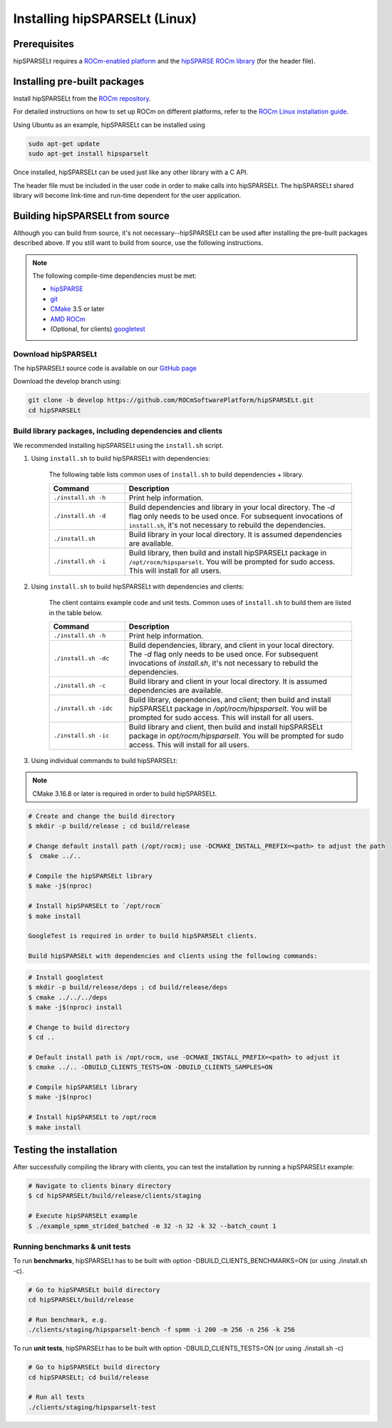 .. meta::
   :description: Installing hipSPARSELt on Linux
   :keywords: hipSPARSELt, ROCm, install, Linux

.. _install-linux:

**************************************************************************
Installing hipSPARSELt (Linux)
**************************************************************************

Prerequisites
====================================

hipSPARSELt requires a `ROCm-enabled platform <https://rocm.github.io/>`_ and the
`hipSPARSE ROCm library <https://github.com/ROCmSoftwarePlatform/hipSPARSE>`_ (for the header file).

Installing pre-built packages
==================================

Install hipSPARSELt from the
`ROCm repository <https://rocm.github.io/ROCmInstall.html#installing-from-amd-rocm-repositories>`_.

For detailed instructions on how to set up ROCm on different platforms, refer to the
`ROCm Linux installation guide <https://rocm.docs.amd.com/en/develop/tutorials/install/linux/index.html>`_.

Using Ubuntu as an example, hipSPARSELt can be installed using

.. <!-- spellcheck-disable -->
.. code-block:: bash

    sudo apt-get update
    sudo apt-get install hipsparselt
.. <!-- spellcheck-enable -->

Once installed, hipSPARSELt can be used just like any other library with a C API.

The header file must be included in the user code in order to make calls into hipSPARSELt. The
hipSPARSELt shared library will become link-time and run-time dependent for the user application.

Building hipSPARSELt from source
======================================================

Although you can build from source, it's not necessary--hipSPARSELt can be used after installing the
pre-built packages described above. If you still want to build from source, use the following
instructions.

.. note::

    The following compile-time dependencies must be met:

    * `hipSPARSE <https://github.com/ROCmSoftwarePlatform/hipSPARSE>`_
    * `git <https://git-scm.com/>`_
    * `CMake <https://cmake.org/>`_ 3.5 or later
    * `AMD ROCm <https://github.com/RadeonOpenCompute/ROCm>`_
    * (Optional, for clients) `googletest <https://github.com/google/googletest>`_

Download hipSPARSELt
--------------------------------------------------------------------------------------

The hipSPARSELt source code is available on our
`GitHub page <https://github.com/ROCmSoftwarePlatform/hipSPARSELt>`_

Download the develop branch using:

.. code-block:: bash

    git clone -b develop https://github.com/ROCmSoftwarePlatform/hipSPARSELt.git
    cd hipSPARSELt

Build library packages, including dependencies and clients
--------------------------------------------------------------------------------------------------------------

We recommended installing hipSPARSELt using the ``install.sh`` script.

1. Using ``install.sh`` to build hipSPARSELt with dependencies:

    The following table lists common uses of ``install.sh`` to build dependencies + library.

    .. csv-table::
        :widths: 25, 75
        :header: "Command", "Description"

        "``./install.sh -h``", "Print help information."
        "``./install.sh -d``", "Build dependencies and library in your local directory. The `-d` flag only needs to be used once. For subsequent invocations of ``install.sh``, it's not necessary to rebuild the dependencies."
        "``./install.sh``", "Build library in your local directory. It is assumed dependencies are available."
        "``./install.sh -i``", "Build library, then build and install hipSPARSELt package in ``/opt/rocm/hipsparselt``. You will be prompted for sudo access. This will install for all users."

2. Using ``install.sh`` to build hipSPARSELt with dependencies and clients:

    The client contains example code and unit tests. Common uses of ``install.sh`` to build them are listed in the table below.

    .. csv-table::
        :widths: 25, 75
        :header: "Command", "Description"

        "``./install.sh -h``", "Print help information."
        "``./install.sh -dc``", "Build dependencies, library, and client in your local directory. The `-d` flag only needs to be used once. For subsequent invocations of `install.sh`, it's not necessary to rebuild the dependencies."
        "``./install.sh -c``", "Build library and client in your local directory. It is assumed dependencies are available."
        "``./install.sh -idc``", "Build library, dependencies, and client; then build and install hipSPARSELt package in `/opt/rocm/hipsparselt`. You will be prompted for sudo access. This will install for all users."
        "``./install.sh -ic``", "Build library and client, then build and install hipSPARSELt package in `opt/rocm/hipsparselt`. You will be prompted for sudo access. This will install for all users."

3. Using individual commands to build hipSPARSELt:

.. note::

    CMake 3.16.8 or later is required in order to build hipSPARSELt.

.. code-block:: bash

    # Create and change the build directory
    $ mkdir -p build/release ; cd build/release

    # Change default install path (/opt/rocm); use -DCMAKE_INSTALL_PREFIX=<path> to adjust the path
    $  cmake ../..

    # Compile the hipSPARSELt library
    $ make -j$(nproc)

    # Install hipSPARSELt to `/opt/rocm`
    $ make install

    GoogleTest is required in order to build hipSPARSELt clients.

    Build hipSPARSELt with dependencies and clients using the following commands:

.. code-block:: bash

    # Install googletest
    $ mkdir -p build/release/deps ; cd build/release/deps
    $ cmake ../../../deps
    $ make -j$(nproc) install

    # Change to build directory
    $ cd ..

    # Default install path is /opt/rocm, use -DCMAKE_INSTALL_PREFIX=<path> to adjust it
    $ cmake ../.. -DBUILD_CLIENTS_TESTS=ON -DBUILD_CLIENTS_SAMPLES=ON

    # Compile hipSPARSELt library
    $ make -j$(nproc)

    # Install hipSPARSELt to /opt/rocm
    $ make install

Testing the installation
==========================================

After successfully compiling the library with clients, you can test the installation by running a hipSPARSELt example:

.. <!-- spellcheck-disable -->
.. code-block:: bash

   # Navigate to clients binary directory
   $ cd hipSPARSELt/build/release/clients/staging

   # Execute hipSPARSELt example
   $ ./example_spmm_strided_batched -m 32 -n 32 -k 32 --batch_count 1
.. <!-- spellcheck-enable -->

Running benchmarks & unit tests
----------------------------------------------------------------------------
.. <!-- spellcheck-disable -->
To run **benchmarks**, hipSPARSELt has to be built with option -DBUILD_CLIENTS_BENCHMARKS=ON (or using ./install.sh -c).

.. code-block:: bash

    # Go to hipSPARSELt build directory
    cd hipSPARSELt/build/release

    # Run benchmark, e.g.
    ./clients/staging/hipsparselt-bench -f spmm -i 200 -m 256 -n 256 -k 256

To run **unit tests**, hipSPARSELt has to be built with option -DBUILD_CLIENTS_TESTS=ON (or using ./install.sh -c)

.. code-block:: bash

    # Go to hipSPARSELt build directory
    cd hipSPARSELt; cd build/release

    # Run all tests
    ./clients/staging/hipsparselt-test
.. <!-- spellcheck-enable -->
